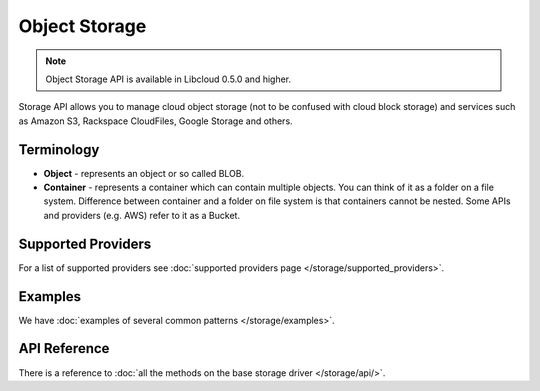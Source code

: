 Object Storage
==============

.. note::

    Object Storage API is available in Libcloud 0.5.0 and higher.

Storage API allows you to manage cloud object storage (not to be confused with
cloud block storage) and services such as Amazon S3, Rackspace CloudFiles,
Google Storage and others.

Terminology
-----------

* **Object** - represents an object or so called BLOB.
* **Container** - represents a container which can contain multiple objects.
  You can think of it as a folder on a file system. Difference between
  container and a folder on file system is that containers cannot be nested.
  Some APIs and providers (e.g. AWS) refer to it as a Bucket.

Supported Providers
-------------------

For a list of supported providers see :doc:`supported providers page
</storage/supported_providers>`.

Examples
--------

We have :doc:`examples of several common patterns </storage/examples>`.

API Reference
-------------

There is a reference to :doc:`all the methods on the base storage driver
</storage/api/>`.
